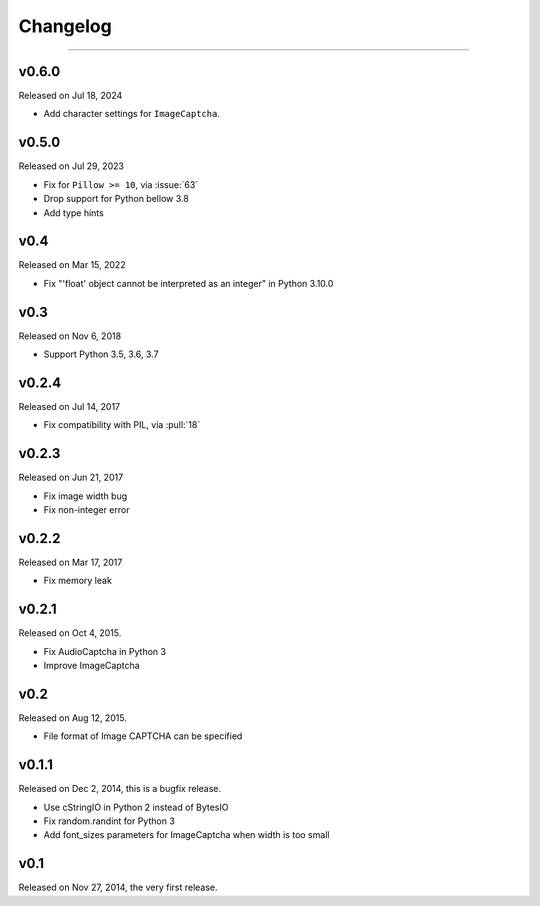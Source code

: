 Changelog
=========

.. rst-class:: lead

    Here lists the release notes of python captcha library.

----

v0.6.0
------

Released on Jul 18, 2024

- Add character settings for ``ImageCaptcha``.

v0.5.0
------

Released on Jul 29, 2023

- Fix for ``Pillow >= 10``, via :issue:`63`
- Drop support for Python bellow 3.8
- Add type hints

v0.4
----

Released on Mar 15, 2022

- Fix "'float' object cannot be interpreted as an integer" in Python 3.10.0


v0.3
----

Released on Nov 6, 2018

- Support Python 3.5, 3.6, 3.7

v0.2.4
------

Released on Jul 14, 2017

- Fix compatibility with PIL, via :pull:`18`

v0.2.3
------

Released on Jun 21, 2017

- Fix image width bug
- Fix non-integer error

v0.2.2
------

Released on Mar 17, 2017

- Fix memory leak


v0.2.1
------

Released on Oct 4, 2015.

- Fix AudioCaptcha in Python 3
- Improve ImageCaptcha


v0.2
----

Released on Aug 12, 2015.

- File format of Image CAPTCHA can be specified


v0.1.1
------

Released on Dec 2, 2014, this is a bugfix release.

- Use cStringIO in Python 2 instead of BytesIO
- Fix random.randint for Python 3
- Add font_sizes parameters for ImageCaptcha when width is too small


v0.1
----

Released on Nov 27, 2014, the very first release.
